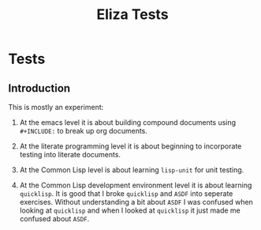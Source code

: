 #+TITLE: Eliza Tests
* Tests
** Introduction
This is mostly an experiment:

1. At the emacs level it is about building compound documents using =#+INCLUDE:= to break up org documents.

2. At the literate programming level it is about beginning to incorporate testing into literate documents.

3. At the Common Lisp level is about learning =lisp-unit= for unit testing.

4. At the Common Lisp development environment level it is about learning =quicklisp=. It is good that I broke =quicklisp= and =ASDF= into seperate exercises. Without understanding a bit about =ASDF= I was confused when looking at =quicklisp= and when I looked at =quicklisp= it just made me confused about =ASDF=.

